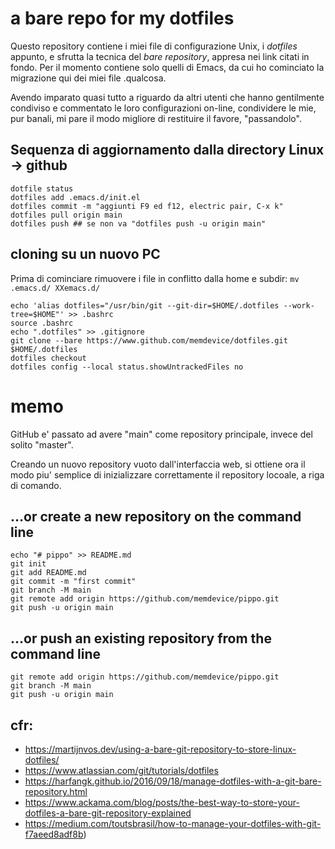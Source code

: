 * a bare repo for my dotfiles

Questo repository contiene i miei file di configurazione Unix, i /dotfiles/ appunto, e sfrutta la tecnica del /bare repository/, appresa nei link citati in fondo. Per il momento contiene solo quelli di Emacs, da cui ho cominciato la migrazione qui dei miei file .qualcosa. 

Avendo imparato quasi tutto a riguardo da altri utenti che hanno gentilmente condiviso e commentato le loro configurazioni on-line, condividere le mie, pur banali, mi pare il modo migliore di restituire il favore, "passandolo".

** Sequenza di aggiornamento dalla directory Linux -> github

#+BEGIN_SRC
dotfile status 
dotfiles add .emacs.d/init.el 
dotfiles commit -m "aggiunti F9 ed f12, electric pair, C-x k" 
dotfiles pull origin main 
dotfiles push ## se non va "dotfiles push -u origin main" 
#+END_SRC

** cloning su un nuovo PC

Prima di cominciare rimuovere i file in conflitto dalla home e subdir: 
=mv .emacs.d/ XXemacs.d/=

#+BEGIN_SRC
echo 'alias dotfiles="/usr/bin/git --git-dir=$HOME/.dotfiles --work-tree=$HOME"' >> .bashrc
source .bashrc
echo ".dotfiles" >> .gitignore
git clone --bare https://www.github.com/memdevice/dotfiles.git $HOME/.dotfiles
dotfiles checkout
dotfiles config --local status.showUntrackedFiles no
#+END_SRC

* memo

GitHub e' passato ad avere "main" come repository principale, invece del solito "master".

Creando un nuovo repository vuoto dall'interfaccia web, si ottiene ora il modo piu' semplice di inizializzare correttamente il repository locoale, a riga di comando. 

** …or create a new repository on the command line

#+BEGIN_SRC
echo "# pippo" >> README.md
git init
git add README.md
git commit -m "first commit"
git branch -M main
git remote add origin https://github.com/memdevice/pippo.git
git push -u origin main
#+END_SRC

** …or push an existing repository from the command line

#+BEGIN_SRC
git remote add origin https://github.com/memdevice/pippo.git
git branch -M main
git push -u origin main
#+END_SRC

** cfr:

- https://martijnvos.dev/using-a-bare-git-repository-to-store-linux-dotfiles/
- https://www.atlassian.com/git/tutorials/dotfiles
- https://harfangk.github.io/2016/09/18/manage-dotfiles-with-a-git-bare-repository.html
- https://www.ackama.com/blog/posts/the-best-way-to-store-your-dotfiles-a-bare-git-repository-explained
- https://medium.com/toutsbrasil/how-to-manage-your-dotfiles-with-git-f7aeed8adf8b)
